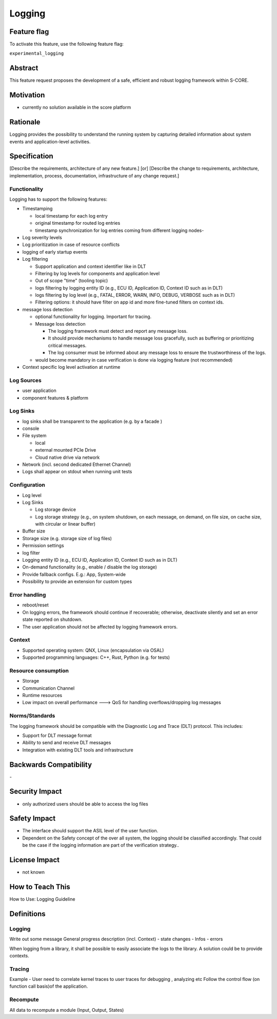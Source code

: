 ..
   # *******************************************************************************
   # Copyright (c) 2024 Contributors to the Eclipse Foundation
   #
   # See the NOTICE file(s) distributed with this work for additional
   # information regarding copyright ownership.
   #
   # This program and the accompanying materials are made available under the
   # terms of the Apache License Version 2.0 which is available at
   # https://www.apache.org/licenses/LICENSE-2.0
   #
   # SPDX-License-Identifier: Apache-2.0
   # *******************************************************************************

Logging
#######

.. document:: doc__logging
   :id: doc__logging
   :status: draft
   :safety: ASIL_B
   :tags: feature_request


Feature flag
============

To activate this feature, use the following feature flag:

``experimental_logging``

Abstract
========

This feature request proposes the development of a safe, efficient and robust logging framework within S-CORE.


Motivation
==========

- currently no solution available in the score platform

Rationale
=========

Logging provides the possibility to understand the running system by capturing detailed information about system
events and application-level activities.

Specification
=============

[Describe the requirements, architecture of any new feature.] [or]
[Describe the change to requirements, architecture, implementation, process, documentation, infrastructure of any change request.]

Functionality
-------------

Logging has to support the following features:

- Timestamping

  - local timestamp for each log entry
  - original timestamp for routed log entries
  - timestamp synchronization for log entries coming from different logging nodes-

- Log severity levels
- Log prioritization in case of resource conflicts
- logging of early startup events
- Log filtering

  - Support application and context identifier like in DLT
  - Filtering by log levels for components and application level
  - Out of scope "time" (tooling topic)
  - logs filtering by logging entity ID (e.g., ECU ID, Application ID, Context ID such as in DLT)
  - logs filtering by log level (e.g., FATAL, ERROR, WARN, INFO, DEBUG, VERBOSE such as in DLT)
  - Filtering options: it should have filter on app id and more fine-tuned filters on context ids.

- message loss detection

  - optional functionality for logging. Important for tracing.
  - Message loss detection

    - The logging framework must detect and report any message loss.
    - It should provide mechanisms to handle message loss gracefully, such as buffering or prioritizing critical messages.
    - The log consumer must be informed about any message loss to ensure the trustworthiness of the logs.
  - would become mandatory in case verification is done via logging feature (not recommended)

- Context specific log level activation at runtime

Log Sources
-----------

- user application
- component features & platform

Log Sinks
---------
- log sinks shall be transparent to the application (e.g. by a facade )
- console
- File system

  - local
  - external mounted PCIe Drive
  - Cloud native drive via network

- Network (incl. second dedicated Ethernet Channel)
- Logs shall appear on stdout when running unit tests

Configuration
-------------

- Log level
- Log Sinks

  - Log storage device
  - Log storage strategy (e.g., on system shutdown, on each message, on demand, on file size, on cache size, with circular or linear buffer)

- Buffer size
- Storage size (e.g. storage size of log files)
- Permission settings
- log filter
- Logging entity ID (e.g., ECU ID, Application ID, Context ID such as in DLT)
- On-demand functionality (e.g., enable / disable the log storage)
- Provide fallback configs. E.g.: App, System-wide

- Possibility to provide an extension for custom types

Error handling
--------------

- reboot/reset
- On logging errors, the framework should continue if recoverable; otherwise, deactivate silently and set an error state reported on shutdown.
- The user application should not be affected by logging framework errors.

Context
-------

- Supported operating system: QNX, Linux (encapsulation via OSAL)
- Supported programming languages: C++, Rust, Python (e.g. for tests)

Resource consumption
--------------------

- Storage
- Communication Channel
- Runtime resources
- Low impact on overall performance ---> QoS for handling overflows/dropping log messages

Norms/Standards
---------------
The logging framework should be compatible with the Diagnostic Log and Trace (DLT) protocol. This includes:

- Support for DLT message format
- Ability to send and receive DLT messages
- Integration with existing DLT tools and infrastructure

Backwards Compatibility
=======================
\-

Security Impact
===============

- only authorized users should be able to access the log files

Safety Impact
=============

- The interface should support the ASIL level of the user function.
- Dependent on the Safety concept of the over all system, the logging should be classified accordingly.
  That could be the case if the logging information are part of the verification strategy..

License Impact
==============

- not known

How to Teach This
=================

How to Use: Logging Guideline


Definitions
===========

Logging
-------

Write out some message
General progress description (incl. Context)
- state changes
- Infos
- errors

When logging from a library, it shall be possible to easily associate the logs to the library. A solution could be to provide contexts.

Tracing
-------

Example - User need to correlate kernel traces to user traces for debugging , analyzing etc
Follow the control flow (on function call basis)of the application.

Recompute
---------

All data to recompute a module (Input, Output, States)
